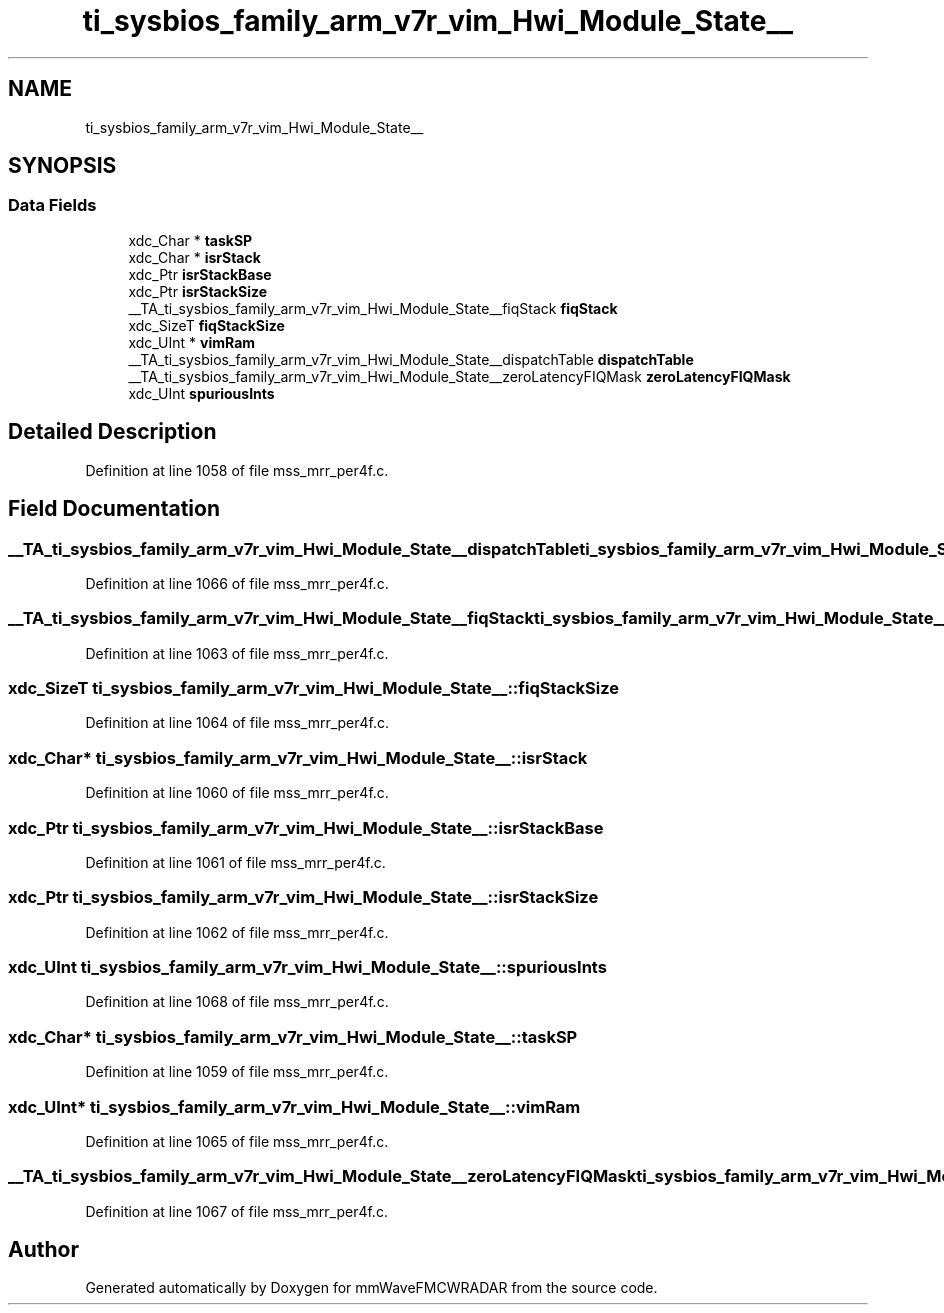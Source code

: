 .TH "ti_sysbios_family_arm_v7r_vim_Hwi_Module_State__" 3 "Wed May 20 2020" "Version 1.0" "mmWaveFMCWRADAR" \" -*- nroff -*-
.ad l
.nh
.SH NAME
ti_sysbios_family_arm_v7r_vim_Hwi_Module_State__
.SH SYNOPSIS
.br
.PP
.SS "Data Fields"

.in +1c
.ti -1c
.RI "xdc_Char * \fBtaskSP\fP"
.br
.ti -1c
.RI "xdc_Char * \fBisrStack\fP"
.br
.ti -1c
.RI "xdc_Ptr \fBisrStackBase\fP"
.br
.ti -1c
.RI "xdc_Ptr \fBisrStackSize\fP"
.br
.ti -1c
.RI "__TA_ti_sysbios_family_arm_v7r_vim_Hwi_Module_State__fiqStack \fBfiqStack\fP"
.br
.ti -1c
.RI "xdc_SizeT \fBfiqStackSize\fP"
.br
.ti -1c
.RI "xdc_UInt * \fBvimRam\fP"
.br
.ti -1c
.RI "__TA_ti_sysbios_family_arm_v7r_vim_Hwi_Module_State__dispatchTable \fBdispatchTable\fP"
.br
.ti -1c
.RI "__TA_ti_sysbios_family_arm_v7r_vim_Hwi_Module_State__zeroLatencyFIQMask \fBzeroLatencyFIQMask\fP"
.br
.ti -1c
.RI "xdc_UInt \fBspuriousInts\fP"
.br
.in -1c
.SH "Detailed Description"
.PP 
Definition at line 1058 of file mss_mrr_per4f\&.c\&.
.SH "Field Documentation"
.PP 
.SS "__TA_ti_sysbios_family_arm_v7r_vim_Hwi_Module_State__dispatchTable ti_sysbios_family_arm_v7r_vim_Hwi_Module_State__::dispatchTable"

.PP
Definition at line 1066 of file mss_mrr_per4f\&.c\&.
.SS "__TA_ti_sysbios_family_arm_v7r_vim_Hwi_Module_State__fiqStack ti_sysbios_family_arm_v7r_vim_Hwi_Module_State__::fiqStack"

.PP
Definition at line 1063 of file mss_mrr_per4f\&.c\&.
.SS "xdc_SizeT ti_sysbios_family_arm_v7r_vim_Hwi_Module_State__::fiqStackSize"

.PP
Definition at line 1064 of file mss_mrr_per4f\&.c\&.
.SS "xdc_Char* ti_sysbios_family_arm_v7r_vim_Hwi_Module_State__::isrStack"

.PP
Definition at line 1060 of file mss_mrr_per4f\&.c\&.
.SS "xdc_Ptr ti_sysbios_family_arm_v7r_vim_Hwi_Module_State__::isrStackBase"

.PP
Definition at line 1061 of file mss_mrr_per4f\&.c\&.
.SS "xdc_Ptr ti_sysbios_family_arm_v7r_vim_Hwi_Module_State__::isrStackSize"

.PP
Definition at line 1062 of file mss_mrr_per4f\&.c\&.
.SS "xdc_UInt ti_sysbios_family_arm_v7r_vim_Hwi_Module_State__::spuriousInts"

.PP
Definition at line 1068 of file mss_mrr_per4f\&.c\&.
.SS "xdc_Char* ti_sysbios_family_arm_v7r_vim_Hwi_Module_State__::taskSP"

.PP
Definition at line 1059 of file mss_mrr_per4f\&.c\&.
.SS "xdc_UInt* ti_sysbios_family_arm_v7r_vim_Hwi_Module_State__::vimRam"

.PP
Definition at line 1065 of file mss_mrr_per4f\&.c\&.
.SS "__TA_ti_sysbios_family_arm_v7r_vim_Hwi_Module_State__zeroLatencyFIQMask ti_sysbios_family_arm_v7r_vim_Hwi_Module_State__::zeroLatencyFIQMask"

.PP
Definition at line 1067 of file mss_mrr_per4f\&.c\&.

.SH "Author"
.PP 
Generated automatically by Doxygen for mmWaveFMCWRADAR from the source code\&.
